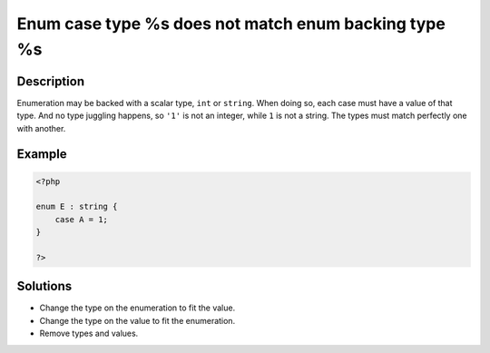.. _enum-case-type-%s-does-not-match-enum-backing-type-%s:

Enum case type %s does not match enum backing type %s
-----------------------------------------------------
 
.. meta::
	:description:
		Enum case type %s does not match enum backing type %s: Enumeration may be backed with a scalar type, ``int`` or ``string``.
	:og:image: https://php-changed-behaviors.readthedocs.io/en/latest/_static/logo.png
	:og:type: article
	:og:title: Enum case type %s does not match enum backing type %s
	:og:description: Enumeration may be backed with a scalar type, ``int`` or ``string``
	:og:url: https://php-errors.readthedocs.io/en/latest/messages/enum-case-type-%25s-does-not-match-enum-backing-type-%25s.html
	:og:locale: en
	:twitter:card: summary_large_image
	:twitter:site: @exakat
	:twitter:title: Enum case type %s does not match enum backing type %s
	:twitter:description: Enum case type %s does not match enum backing type %s: Enumeration may be backed with a scalar type, ``int`` or ``string``
	:twitter:creator: @exakat
	:twitter:image:src: https://php-changed-behaviors.readthedocs.io/en/latest/_static/logo.png

.. raw:: html

	<script type="application/ld+json">{"@context":"https:\/\/schema.org","@graph":[{"@type":"WebPage","@id":"https:\/\/php-errors.readthedocs.io\/en\/latest\/tips\/enum-case-type-%s-does-not-match-enum-backing-type-%s.html","url":"https:\/\/php-errors.readthedocs.io\/en\/latest\/tips\/enum-case-type-%s-does-not-match-enum-backing-type-%s.html","name":"Enum case type %s does not match enum backing type %s","isPartOf":{"@id":"https:\/\/www.exakat.io\/"},"datePublished":"Fri, 21 Feb 2025 18:53:43 +0000","dateModified":"Fri, 21 Feb 2025 18:53:43 +0000","description":"Enumeration may be backed with a scalar type, ``int`` or ``string``","inLanguage":"en-US","potentialAction":[{"@type":"ReadAction","target":["https:\/\/php-tips.readthedocs.io\/en\/latest\/tips\/enum-case-type-%s-does-not-match-enum-backing-type-%s.html"]}]},{"@type":"WebSite","@id":"https:\/\/www.exakat.io\/","url":"https:\/\/www.exakat.io\/","name":"Exakat","description":"Smart PHP static analysis","inLanguage":"en-US"}]}</script>

Description
___________
 
Enumeration may be backed with a scalar type, ``int`` or ``string``. When doing so, each case must have a value of that type. And no type juggling happens, so ``'1'`` is not an integer, while ``1`` is not a string. The types must match perfectly one with another.

Example
_______

.. code-block:: php

   <?php
   
   enum E : string {
       case A = 1;
   }
   
   ?>

Solutions
_________

+ Change the type on the enumeration to fit the value.
+ Change the type on the value to fit the enumeration.
+ Remove types and values.

